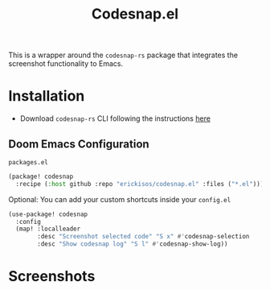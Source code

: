 #+title: Codesnap.el

This is a wrapper around the =codesnap-rs= package that integrates the screenshot functionality to Emacs.

* Installation

- Download =codesnap-rs= CLI following the instructions [[https://github.com/codesnap-rs/codesnap?tab=readme-ov-file#cli][here]]

** Doom Emacs Configuration

=packages.el=
#+begin_src emacs-lisp
(package! codesnap
  :recipe (:host github :repo "erickisos/codesnap.el" :files ("*.el")))
#+end_src

Optional: You can add your custom shortcuts inside your =config.el=

#+begin_src emacs-lisp
(use-package! codesnap
  :config
  (map! :localleader
        :desc "Screenshot selected code" "S x" #'codesnap-selection
        :desc "Show codesnap log" "S l" #'codesnap-show-log))
#+end_src

* Screenshots

[[./images/codesnap_1.png]]

[[./images/codesnap_2.png]]
